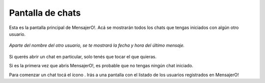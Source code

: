 .. index:: Pantalla de chats
.. |users| image:: images/users.png

Pantalla de chats
*****************

Esta es la pantalla principal de MensajerO!. Acá se mostrarán todos los chats que tengas iniciados con algún otro usuario.

.. figure::  images/chatsHall.png
   :align:   center

   *Aparte del nombre del otro usuario, se te mostrará la fecha y hora del último mensaje.*

Si querés abrir un chat en particular, solo tenés que tocar el que quieras.

Si es la primera vez que abris MensajerO!, es probable que no tengas ningún chat iniciado.

Para comenzar un chat tocá el ícono |users|. Irás a una pantalla con el listado de los usuarios registrados en MensajerO! 
